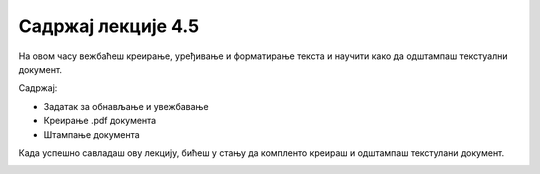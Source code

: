 Садржај лекције 4.5
===================
На овом часу вежбаћеш креирање, уређивање и форматирање текста и научити како да одштампаш текстуални документ.

Садржај:

- Задатак  за обнављање и увежбавање

- Креирање .pdf документа

- Штампање документа



Када успешно савладаш ову лекцију, бићеш у стању да компленто креираш и одштампаш текстулани документ.


.. image:: ../../_images/w5_undraw_printing_invoices_5r4r.png
   :width: 300px   
   :align: center